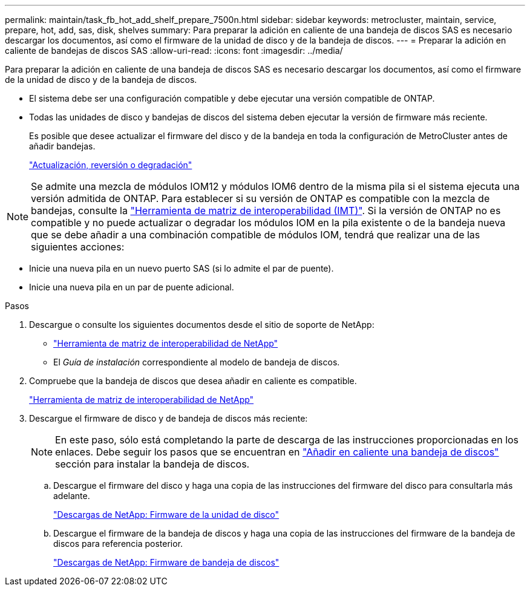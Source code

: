 ---
permalink: maintain/task_fb_hot_add_shelf_prepare_7500n.html 
sidebar: sidebar 
keywords: metrocluster, maintain, service, prepare, hot, add, sas, disk, shelves 
summary: Para preparar la adición en caliente de una bandeja de discos SAS es necesario descargar los documentos, así como el firmware de la unidad de disco y de la bandeja de discos. 
---
= Preparar la adición en caliente de bandejas de discos SAS
:allow-uri-read: 
:icons: font
:imagesdir: ../media/


[role="lead"]
Para preparar la adición en caliente de una bandeja de discos SAS es necesario descargar los documentos, así como el firmware de la unidad de disco y de la bandeja de discos.

* El sistema debe ser una configuración compatible y debe ejecutar una versión compatible de ONTAP.
* Todas las unidades de disco y bandejas de discos del sistema deben ejecutar la versión de firmware más reciente.
+
Es posible que desee actualizar el firmware del disco y de la bandeja en toda la configuración de MetroCluster antes de añadir bandejas.

+
https://docs.netapp.com/ontap-9/topic/com.netapp.doc.dot-cm-ug-rdg/home.html["Actualización, reversión o degradación"]




NOTE: Se admite una mezcla de módulos IOM12 y módulos IOM6 dentro de la misma pila si el sistema ejecuta una versión admitida de ONTAP. Para establecer si su versión de ONTAP es compatible con la mezcla de bandejas, consulte la link:https://imt.netapp.com/matrix/["Herramienta de matriz de interoperabilidad (IMT)"^]. Si la versión de ONTAP no es compatible y no puede actualizar o degradar los módulos IOM en la pila existente o de la bandeja nueva que se debe añadir a una combinación compatible de módulos IOM, tendrá que realizar una de las siguientes acciones:

* Inicie una nueva pila en un nuevo puerto SAS (si lo admite el par de puente).
* Inicie una nueva pila en un par de puente adicional.


.Pasos
. Descargue o consulte los siguientes documentos desde el sitio de soporte de NetApp:
+
** https://mysupport.netapp.com/matrix["Herramienta de matriz de interoperabilidad de NetApp"]
** El _Guía de instalación_ correspondiente al modelo de bandeja de discos.


. Compruebe que la bandeja de discos que desea añadir en caliente es compatible.
+
https://mysupport.netapp.com/matrix["Herramienta de matriz de interoperabilidad de NetApp"]

. Descargue el firmware de disco y de bandeja de discos más reciente:
+

NOTE: En este paso, sólo está completando la parte de descarga de las instrucciones proporcionadas en los enlaces. Debe seguir los pasos que se encuentran en link:task_fb_hot_add_a_disk_shelf_install_7500n.html["Añadir en caliente una bandeja de discos"] sección para instalar la bandeja de discos.

+
.. Descargue el firmware del disco y haga una copia de las instrucciones del firmware del disco para consultarla más adelante.
+
https://mysupport.netapp.com/site/downloads/firmware/disk-drive-firmware["Descargas de NetApp: Firmware de la unidad de disco"]

.. Descargue el firmware de la bandeja de discos y haga una copia de las instrucciones del firmware de la bandeja de discos para referencia posterior.
+
https://mysupport.netapp.com/site/downloads/firmware/disk-shelf-firmware["Descargas de NetApp: Firmware de bandeja de discos"]




